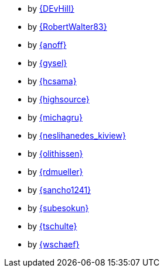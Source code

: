 * by link:DEvHiII/adventOfCode.html[{DEvHiII}]
* by link:RobertWalter83/adventOfCode.html[{RobertWalter83}]
* by link:anoff/adventOfCode.html[{anoff}]
* by link:gysel/adventOfCode.html[{gysel}]
* by link:hcsama/adventOfCode.html[{hcsama}]
* by link:highsource/adventOfCode.html[{highsource}]
* by link:michagru/adventOfCode.html[{michagru}]
* by link:neslihanedes_kiview/adventOfCode.html[{neslihanedes_kiview}]
* by link:olithissen/adventOfCode.html[{olithissen}]
* by link:rdmueller/adventOfCode.html[{rdmueller}]
* by link:sancho1241/adventOfCode.html[{sancho1241}]
* by link:subesokun/adventOfCode.html[{subesokun}]
* by link:tschulte/adventOfCode.html[{tschulte}]
* by link:wschaef/adventOfCode.html[{wschaef}]
